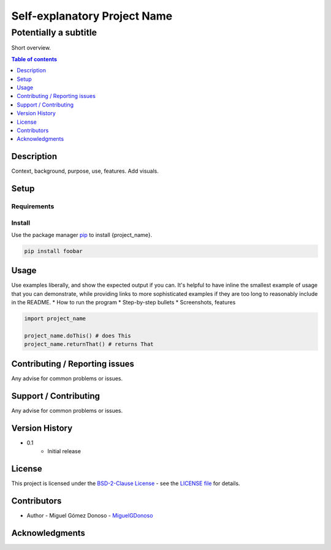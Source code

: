 #############################
Self-explanatory Project Name 
#############################


Potentially a subtitle
++++++++++++++++++++++


|status| |version| |license|


.. Badges

.. Project Status
.. |status| image:: https://www.repostatus.org/badges/latest/wip.svg
   :alt: Project Status: WIP – Initial development is in progress, but there has not yet been a stable, usable release suitable for the public.
   :target: https://www.repostatus.org/#wip

.. Version
.. |version| image:: https://img.shields.io/github/v/tag/MiguelGDonoso/template_scientific_computing?include_prereleases
   :target: https://github.com/MiguelGDonoso/template_scientific_computing/tags

.. License
.. |license| image:: https://img.shields.io/github/license/MiguelGDonoso/template_scientific_computing
   :alt: BSD-2-Clause
   :target: https://github.com/MiguelGDonoso/template_scientific_computing/blob/master/LICENSE


Short overview.


.. contents:: **Table of contents**
   :depth: 1


***********
Description
***********

Context, background, purpose, use, features. Add visuals.


*****
Setup
*****

Requirements
------------


Install
-------
Use the package manager `pip`_ to install {project_name}.

.. _pip: https://pip.pypa.io/en/stable/

.. code-block:: bash

   pip install foobar


*****
Usage
*****

Use examples liberally, and show the expected output if you can. It's helpful to have inline the smallest example of usage that you can demonstrate, while providing links to more sophisticated examples if they are too long to reasonably include in the README.
* How to run the program
* Step-by-step bullets
* Screenshots, features

.. code-block:: python

   import project_name

   project_name.doThis() # does This
   project_name.returnThat() # returns That


*******************************
Contributing / Reporting issues
*******************************

Any advise for common problems or issues.


**********************
Support / Contributing
**********************

Any advise for common problems or issues.


***************
Version History
***************

* 0.1
   - Initial release


*******
License
*******

This project is licensed under the `BSD-2-Clause License`_ - see the `LICENSE file`_ for details.

.. _BSD-2-Clause License: https://opensource.org/licenses/BSD-2-Clause
.. _LICENSE file: https://github.com/MiguelGDonoso/template_scientific_computing/blob/master/LICENSE


************
Contributors
************

* Author - Miguel Gómez Donoso - `MiguelGDonoso`_

.. _MiguelGDonoso: https://github.com/MiguelGDonoso


***************
Acknowledgments
***************
